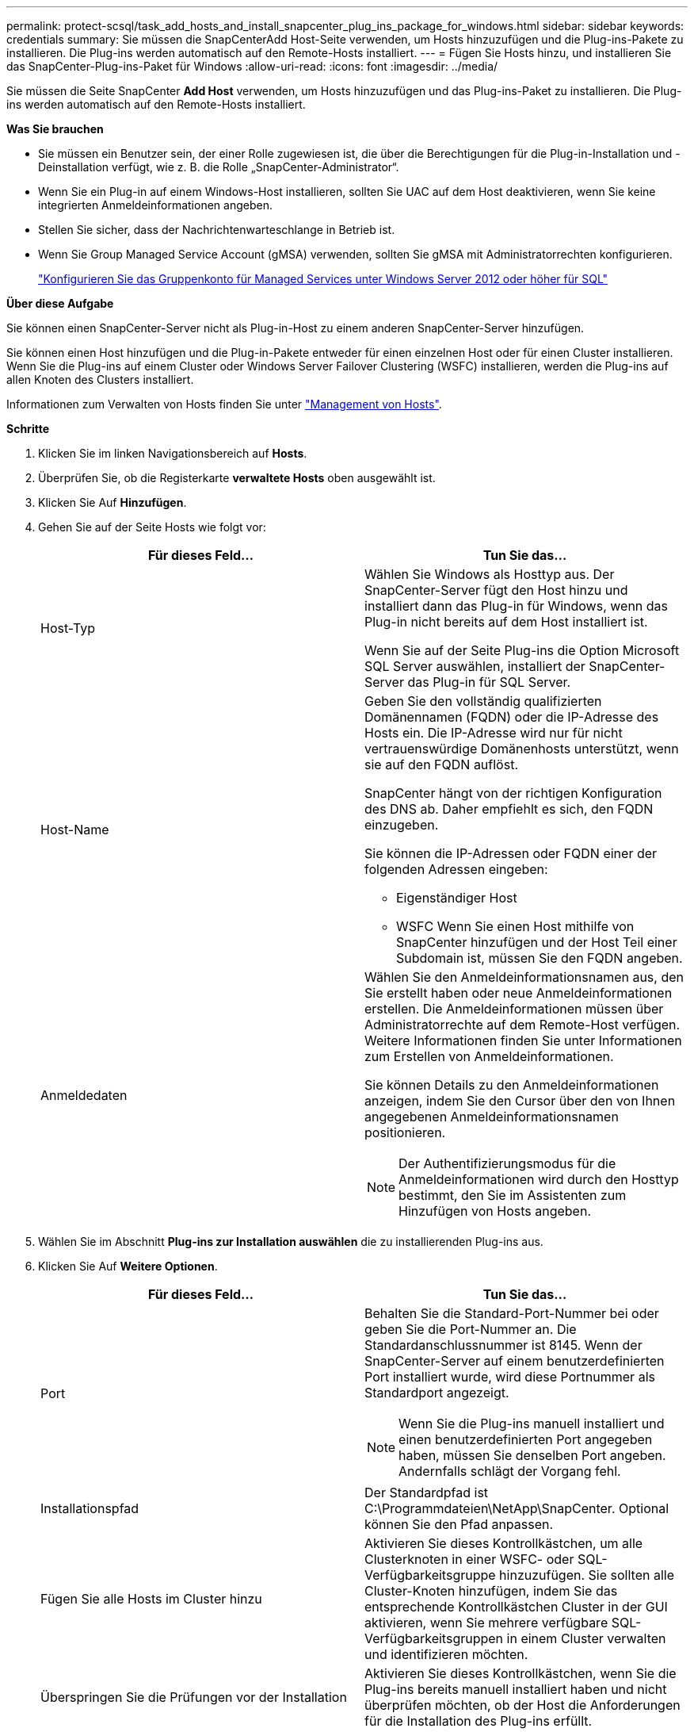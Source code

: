 ---
permalink: protect-scsql/task_add_hosts_and_install_snapcenter_plug_ins_package_for_windows.html 
sidebar: sidebar 
keywords: credentials 
summary: Sie müssen die SnapCenterAdd Host-Seite verwenden, um Hosts hinzuzufügen und die Plug-ins-Pakete zu installieren. Die Plug-ins werden automatisch auf den Remote-Hosts installiert. 
---
= Fügen Sie Hosts hinzu, und installieren Sie das SnapCenter-Plug-ins-Paket für Windows
:allow-uri-read: 
:icons: font
:imagesdir: ../media/


[role="lead"]
Sie müssen die Seite SnapCenter *Add Host* verwenden, um Hosts hinzuzufügen und das Plug-ins-Paket zu installieren. Die Plug-ins werden automatisch auf den Remote-Hosts installiert.

*Was Sie brauchen*

* Sie müssen ein Benutzer sein, der einer Rolle zugewiesen ist, die über die Berechtigungen für die Plug-in-Installation und -Deinstallation verfügt, wie z. B. die Rolle „SnapCenter-Administrator“.
* Wenn Sie ein Plug-in auf einem Windows-Host installieren, sollten Sie UAC auf dem Host deaktivieren, wenn Sie keine integrierten Anmeldeinformationen angeben.
* Stellen Sie sicher, dass der Nachrichtenwarteschlange in Betrieb ist.
* Wenn Sie Group Managed Service Account (gMSA) verwenden, sollten Sie gMSA mit Administratorrechten konfigurieren.
+
link:task_configure_gMSA_on_windows_server_2012_or_later.html["Konfigurieren Sie das Gruppenkonto für Managed Services unter Windows Server 2012 oder höher für SQL"^]



*Über diese Aufgabe*

Sie können einen SnapCenter-Server nicht als Plug-in-Host zu einem anderen SnapCenter-Server hinzufügen.

Sie können einen Host hinzufügen und die Plug-in-Pakete entweder für einen einzelnen Host oder für einen Cluster installieren. Wenn Sie die Plug-ins auf einem Cluster oder Windows Server Failover Clustering (WSFC) installieren, werden die Plug-ins auf allen Knoten des Clusters installiert.

Informationen zum Verwalten von Hosts finden Sie unter link:../admin/concept_manage_hosts.html["Management von Hosts"^].

*Schritte*

. Klicken Sie im linken Navigationsbereich auf *Hosts*.
. Überprüfen Sie, ob die Registerkarte *verwaltete Hosts* oben ausgewählt ist.
. Klicken Sie Auf *Hinzufügen*.
. Gehen Sie auf der Seite Hosts wie folgt vor:
+
|===
| Für dieses Feld... | Tun Sie das... 


 a| 
Host-Typ
 a| 
Wählen Sie Windows als Hosttyp aus. Der SnapCenter-Server fügt den Host hinzu und installiert dann das Plug-in für Windows, wenn das Plug-in nicht bereits auf dem Host installiert ist.

Wenn Sie auf der Seite Plug-ins die Option Microsoft SQL Server auswählen, installiert der SnapCenter-Server das Plug-in für SQL Server.



 a| 
Host-Name
 a| 
Geben Sie den vollständig qualifizierten Domänennamen (FQDN) oder die IP-Adresse des Hosts ein. Die IP-Adresse wird nur für nicht vertrauenswürdige Domänenhosts unterstützt, wenn sie auf den FQDN auflöst.

SnapCenter hängt von der richtigen Konfiguration des DNS ab. Daher empfiehlt es sich, den FQDN einzugeben.

Sie können die IP-Adressen oder FQDN einer der folgenden Adressen eingeben:

** Eigenständiger Host
** WSFC Wenn Sie einen Host mithilfe von SnapCenter hinzufügen und der Host Teil einer Subdomain ist, müssen Sie den FQDN angeben.




 a| 
Anmeldedaten
 a| 
Wählen Sie den Anmeldeinformationsnamen aus, den Sie erstellt haben oder neue Anmeldeinformationen erstellen. Die Anmeldeinformationen müssen über Administratorrechte auf dem Remote-Host verfügen. Weitere Informationen finden Sie unter Informationen zum Erstellen von Anmeldeinformationen.

Sie können Details zu den Anmeldeinformationen anzeigen, indem Sie den Cursor über den von Ihnen angegebenen Anmeldeinformationsnamen positionieren.


NOTE: Der Authentifizierungsmodus für die Anmeldeinformationen wird durch den Hosttyp bestimmt, den Sie im Assistenten zum Hinzufügen von Hosts angeben.

|===
. Wählen Sie im Abschnitt *Plug-ins zur Installation auswählen* die zu installierenden Plug-ins aus.
. Klicken Sie Auf *Weitere Optionen*.
+
|===
| Für dieses Feld... | Tun Sie das... 


 a| 
Port
 a| 
Behalten Sie die Standard-Port-Nummer bei oder geben Sie die Port-Nummer an. Die Standardanschlussnummer ist 8145. Wenn der SnapCenter-Server auf einem benutzerdefinierten Port installiert wurde, wird diese Portnummer als Standardport angezeigt.


NOTE: Wenn Sie die Plug-ins manuell installiert und einen benutzerdefinierten Port angegeben haben, müssen Sie denselben Port angeben. Andernfalls schlägt der Vorgang fehl.



 a| 
Installationspfad
 a| 
Der Standardpfad ist C:\Programmdateien\NetApp\SnapCenter. Optional können Sie den Pfad anpassen.



 a| 
Fügen Sie alle Hosts im Cluster hinzu
 a| 
Aktivieren Sie dieses Kontrollkästchen, um alle Clusterknoten in einer WSFC- oder SQL-Verfügbarkeitsgruppe hinzuzufügen. Sie sollten alle Cluster-Knoten hinzufügen, indem Sie das entsprechende Kontrollkästchen Cluster in der GUI aktivieren, wenn Sie mehrere verfügbare SQL-Verfügbarkeitsgruppen in einem Cluster verwalten und identifizieren möchten.



 a| 
Überspringen Sie die Prüfungen vor der Installation
 a| 
Aktivieren Sie dieses Kontrollkästchen, wenn Sie die Plug-ins bereits manuell installiert haben und nicht überprüfen möchten, ob der Host die Anforderungen für die Installation des Plug-ins erfüllt.



 a| 
Verwenden Sie Group Managed Service Account (gMSA), um die Plug-in-Dienste auszuführen
 a| 
Aktivieren Sie dieses Kontrollkästchen, wenn Sie die Plug-in-Dienste über das Group Managed Service Account (gMSA) ausführen möchten.

Geben Sie den gMSA-Namen in folgendem Format an: Domainname\AccountName€.


NOTE: Wenn der Host mit gMSA hinzugefügt wird und der gMSA über Login- und sys Admin-Berechtigungen verfügt, wird das gMSA verwendet, um eine Verbindung zur SQL-Instanz herzustellen.

|===
. Klicken Sie Auf *Absenden*.
. Wählen Sie für das SQL-Plug-in den Host aus, um das Protokollverzeichnis zu konfigurieren.
+
.. Klicken Sie auf *Logverzeichnis konfigurieren* und klicken Sie auf der Seite Hostprotokollverzeichnis konfigurieren auf *Durchsuchen* und führen Sie die folgenden Schritte aus:
+
Nur NetApp LUNs (Laufwerke) werden zur Auswahl aufgeführt. SnapCenter sichert und repliziert im Rahmen des Backup-Vorgangs das Host-Protokollverzeichnis.

+
image::../media/host_managed_hosts_configureplugin.gif[Plug-in-Seite konfigurieren]

+
... Wählen Sie den Laufwerksbuchstaben oder den Bereitstellungspunkt auf dem Host aus, auf dem das Hostprotokoll gespeichert werden soll.
... Wählen Sie ggf. ein Unterverzeichnis aus.
... Klicken Sie Auf *Speichern*.




. Klicken Sie Auf *Absenden*.
+
Wenn Sie das Kontrollkästchen *Vorabprüfungen* nicht aktiviert haben, wird der Host validiert, um zu überprüfen, ob er die Anforderungen für die Installation des Plug-ins erfüllt. Der Festplattenspeicher, der RAM, die PowerShell-Version, die .NET-Version, der Speicherort (für Windows-Plug-ins) und die Java-Version (für Linux-Plug-ins) werden anhand der Mindestanforderungen validiert. Wenn die Mindestanforderungen nicht erfüllt werden, werden entsprechende Fehler- oder Warnmeldungen angezeigt.

+
Wenn der Fehler mit dem Festplattenspeicher oder RAM zusammenhängt, können Sie die Datei Web.config unter C:\Programme\NetApp\SnapCenter WebApp aktualisieren, um die Standardwerte zu ändern. Wenn der Fehler mit anderen Parametern zusammenhängt, müssen Sie das Problem beheben.

+

NOTE: Wenn Sie in einem HA-Setup die Datei „Web.config“ aktualisieren, müssen Sie die Datei auf beiden Knoten aktualisieren.

. Überwachen Sie den Installationsfortschritt.

